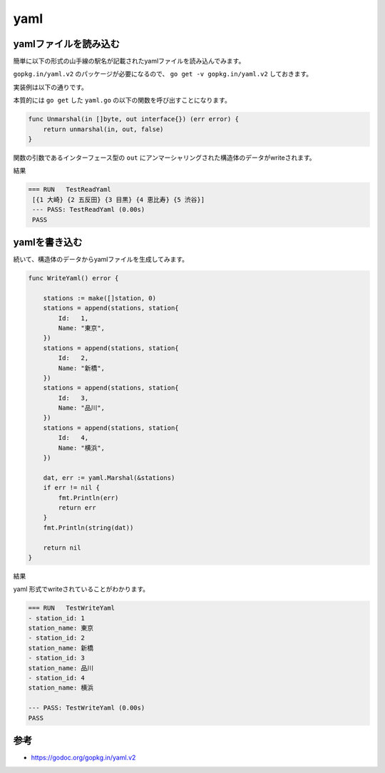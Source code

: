 yaml
============================================

--------------------------------------------
yamlファイルを読み込む
--------------------------------------------

簡単に以下の形式の山手線の駅名が記載されたyamlファイルを読み込んでみます。

.. code-block:: yaml
    :caption: test.yaml

    -
    station_id: 1
    station_name: 大崎
    -
    station_id: 2
    station_name: 五反田
    -
    station_id: 3
    station_name: 目黒
    -
    station_id: 4
    station_name: 恵比寿
    -
    station_id: 5
    station_name: 渋谷

``gopkg.in/yaml.v2`` のパッケージが必要になるので、 ``go get -v gopkg.in/yaml.v2`` しておきます。

実装例は以下の通りです。

.. code-block:: go
    :caption: yaml2struct.go

    func ReadYaml() (*[]station, error) {

        buf, err := ioutil.ReadFile("./test.yml")
        if err != nil {
            fmt.Println(err)
        }

        data := make([]station, 1)
        err = yaml.Unmarshal(buf, &data)
        if err != nil {
            fmt.Println(err)
            return nil, err
        }

        return &data, nil
    }

本質的には ``go get`` した ``yaml.go`` の以下の関数を呼び出すことになります。

.. code-block:: go

    func Unmarshal(in []byte, out interface{}) (err error) {
        return unmarshal(in, out, false)
    }

関数の引数であるインターフェース型の ``out`` にアンマーシャリングされた構造体のデータがwriteされます。

.. code-block:: go
    :caption: yaml2struct_test.go

    func TestReadYaml(t *testing.T) {

        data, err := ReadYaml()
        if err != nil {
            fmt.Println(err)
        }

        fmt.Println(*data)
    }

結果

.. code-block:: none

   === RUN   TestReadYaml
    [{1 大崎} {2 五反田} {3 目黒} {4 恵比寿} {5 渋谷}]
    --- PASS: TestReadYaml (0.00s)
    PASS

--------------------------------------------
yamlを書き込む
--------------------------------------------

続いて、構造体のデータからyamlファイルを生成してみます。

.. code-block:: go

    func WriteYaml() error {

        stations := make([]station, 0)
        stations = append(stations, station{
            Id:   1,
            Name: "東京",
        })
        stations = append(stations, station{
            Id:   2,
            Name: "新橋",
        })
        stations = append(stations, station{
            Id:   3,
            Name: "品川",
        })
        stations = append(stations, station{
            Id:   4,
            Name: "横浜",
        })

        dat, err := yaml.Marshal(&stations)
        if err != nil {
            fmt.Println(err)
            return err
        }
        fmt.Println(string(dat))

        return nil
    }

.. code-block:: go
    :caption: yaml2struct_test.go

    func TestWriteYaml(t *testing.T) {

        if err := WriteYaml(); err != nil {
            fmt.Println(err)
        }
    }

結果

yaml 形式でwriteされていることがわかります。

.. code-block:: none

    === RUN   TestWriteYaml
    - station_id: 1
    station_name: 東京
    - station_id: 2
    station_name: 新橋
    - station_id: 3
    station_name: 品川
    - station_id: 4
    station_name: 横浜

    --- PASS: TestWriteYaml (0.00s)
    PASS

--------------------------------------------
参考
--------------------------------------------

- https://godoc.org/gopkg.in/yaml.v2